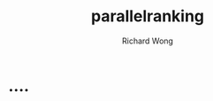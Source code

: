 # -*- mode: org -*-
# Last modified: <2012-11-04 14:28:49 Sunday by richard>
#+STARTUP: showall
#+LaTeX_CLASS: chinese-export
#+TODO: TODO(t) UNDERGOING(u) | DONE(d) CANCELED(c)
#+TITLE:   parallelranking
#+AUTHOR: Richard Wong

* ....
